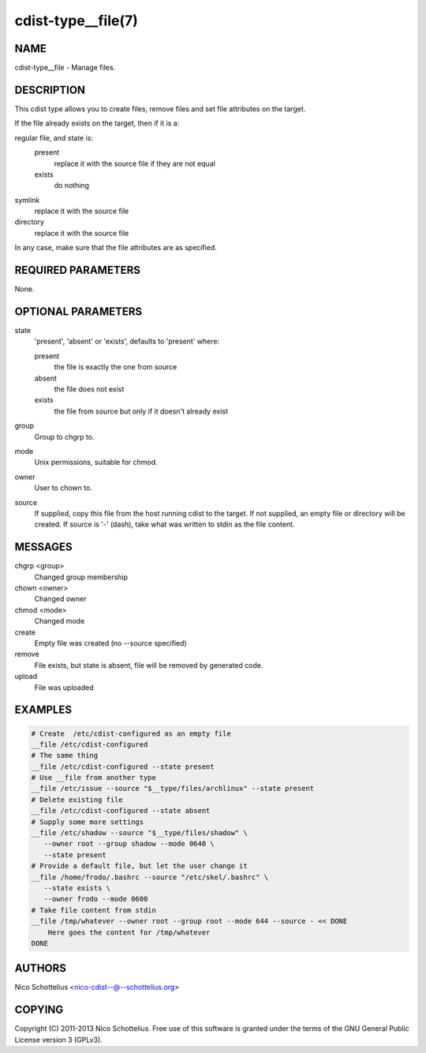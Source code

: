 cdist-type__file(7)
===================

NAME
----
cdist-type__file - Manage files.


DESCRIPTION
-----------
This cdist type allows you to create files, remove files and set file
attributes on the target.

If the file already exists on the target, then if it is a:

regular file, and state is:
  present
    replace it with the source file if they are not equal
  exists
    do nothing
symlink
  replace it with the source file
directory
  replace it with the source file

In any case, make sure that the file attributes are as specified.


REQUIRED PARAMETERS
-------------------
None.

OPTIONAL PARAMETERS
-------------------
state
   'present', 'absent' or 'exists', defaults to 'present' where:

   present
      the file is exactly the one from source
   absent
      the file does not exist
   exists
      the file from source but only if it doesn't already exist

group
   Group to chgrp to.

mode
   Unix permissions, suitable for chmod.

owner
   User to chown to.

source
   If supplied, copy this file from the host running cdist to the target.
   If not supplied, an empty file or directory will be created.
   If source is '-' (dash), take what was written to stdin as the file content.

MESSAGES
--------
chgrp <group>
   Changed group membership
chown <owner>
   Changed owner
chmod <mode>
   Changed mode
create
   Empty file was created (no --source specified)
remove
   File exists, but state is absent, file will be removed by generated code.
upload
   File was uploaded


EXAMPLES
--------

.. code-block:: sh

    # Create  /etc/cdist-configured as an empty file
    __file /etc/cdist-configured
    # The same thing
    __file /etc/cdist-configured --state present
    # Use __file from another type
    __file /etc/issue --source "$__type/files/archlinux" --state present
    # Delete existing file
    __file /etc/cdist-configured --state absent
    # Supply some more settings
    __file /etc/shadow --source "$__type/files/shadow" \
       --owner root --group shadow --mode 0640 \
       --state present
    # Provide a default file, but let the user change it
    __file /home/frodo/.bashrc --source "/etc/skel/.bashrc" \
       --state exists \
       --owner frodo --mode 0600
    # Take file content from stdin
    __file /tmp/whatever --owner root --group root --mode 644 --source - << DONE
        Here goes the content for /tmp/whatever
    DONE


AUTHORS
-------
Nico Schottelius <nico-cdist--@--schottelius.org>


COPYING
-------
Copyright \(C) 2011-2013 Nico Schottelius. Free use of this software is
granted under the terms of the GNU General Public License version 3 (GPLv3).
